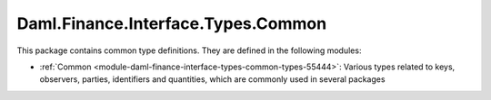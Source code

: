 .. Copyright (c) 2022 Digital Asset (Switzerland) GmbH and/or its affiliates. All rights reserved.
.. SPDX-License-Identifier: Apache-2.0

Daml.Finance.Interface.Types.Common
###################################

This package contains common type definitions. They are defined in the following modules:

- :ref:`Common <module-daml-finance-interface-types-common-types-55444>`:
  Various types related to keys, observers, parties, identifiers and quantities, which are
  commonly used in several packages
